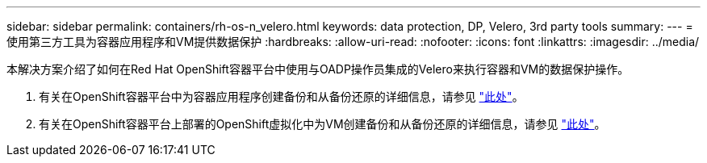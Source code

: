 ---
sidebar: sidebar 
permalink: containers/rh-os-n_velero.html 
keywords: data protection, DP, Velero, 3rd party tools 
summary:  
---
= 使用第三方工具为容器应用程序和VM提供数据保护
:hardbreaks:
:allow-uri-read: 
:nofooter: 
:icons: font
:linkattrs: 
:imagesdir: ../media/


[role="lead"]
本解决方案介绍了如何在Red Hat OpenShift容器平台中使用与OADP操作员集成的Velero来执行容器和VM的数据保护操作。

. 有关在OpenShift容器平台中为容器应用程序创建备份和从备份还原的详细信息，请参见 link:../rhhc/rhhc-dp-velero-solution.html["此处"]。
. 有关在OpenShift容器平台上部署的OpenShift虚拟化中为VM创建备份和从备份还原的详细信息，请参见 link:rh-os-n_use_case_openshift_virtualization_dataprotection_overview.html["此处"]。

